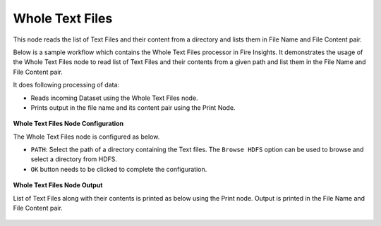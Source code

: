 Whole Text Files
==================
This node reads the list of Text Files and their content from a directory and lists them in File Name and File Content pair.

Below is a sample workflow which contains the Whole Text Files processor in Fire Insights. It demonstrates the usage of the Whole Text Files node to read list of Text Files and their contents from a given path and list them in the File Name and File Content pair.

It does following processing of data:

*	Reads incoming Dataset using the Whole Text Files node.
* 	Prints output in the file name and its content pair using the Print Node.

.. figure:: ../../../_assets/user-guide/read-write/read-unstructured/whole-text-WF.png
   :alt: readwholetext_node_userguide
   :width: 50%
   

**Whole Text Files Node Configuration**

The Whole Text Files node is configured as below.

*	``PATH``: Select the path of a directory containing the Text files. The ``Browse HDFS`` option can be used to browse and select a directory from HDFS.
*	``OK`` button needs to be clicked to complete the configuration.

.. figure:: ../../../_assets/user-guide/read-write/read-unstructured/readwholetext-configuration.png
   :alt: readwholetext_node_userguide
   :width: 70%

**Whole Text Files Node Output**

List of Text Files along with their contents is printed as below using the Print node. Output is printed in the File Name and File Content pair.

.. figure:: ../../../_assets/user-guide/read-write/read-unstructured/readwholetext-printnode-output.png
   :alt: readwholetext_node_userguide
   :width: 70%
